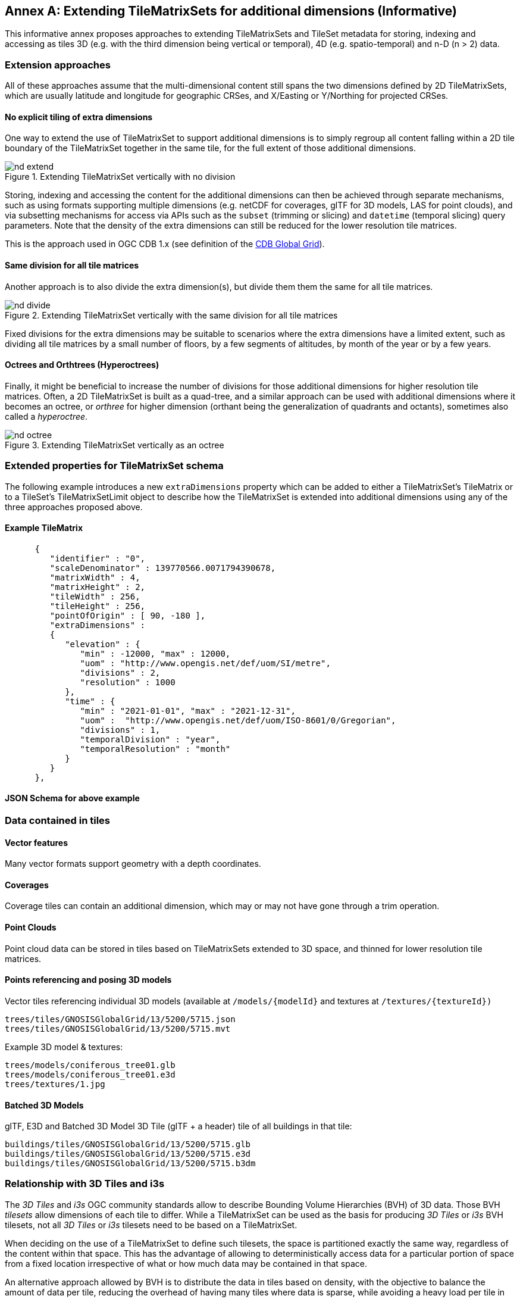 [appendix]
[[annex-extending-additional-dimensinos]]
:appendix-caption: Annex
== Extending TileMatrixSets for additional dimensions (Informative)

This informative annex proposes approaches to extending TileMatrixSets and TileSet metadata for storing, indexing and accessing as tiles 3D
(e.g. with the third dimension being vertical or temporal), 4D (e.g. spatio-temporal) and n-D (n > 2) data.

=== Extension approaches

All of these approaches assume that the multi-dimensional content still spans the two dimensions defined by 2D TileMatrixSets, which are
usually latitude and longitude for geographic CRSes, and X/Easting or Y/Northing for projected CRSes.

==== No explicit tiling of extra dimensions

One way to extend the use of TileMatrixSet to support additional dimensions is to simply regroup all content falling within a 2D tile boundary of the
TileMatrixSet together in the same tile, for the full extent of those additional dimensions.

[#img_nd_extend,reftext='{figure-caption} {counter:figure-num}']
.Extending TileMatrixSet vertically with no division
image::figures/nd-extend.png[]

Storing, indexing and accessing the content for the additional dimensions can then be achieved through separate mechanisms, such as using formats
supporting multiple dimensions (e.g. netCDF for coverages, glTF for 3D models, LAS for point clouds), and via subsetting mechanisms for access via APIs such as
the `subset` (trimming or slicing) and `datetime` (temporal slicing) query parameters.
Note that the density of the extra dimensions can still be reduced for the lower resolution tile matrices.

This is the approach used in OGC CDB 1.x (see definition of the <<cdb-global-grid-tilematrixset-definition, CDB Global Grid>>).

==== Same division for all tile matrices

Another approach is to also divide the extra dimension(s), but divide them them the same for all tile matrices.

[#img_nd_divide,reftext='{figure-caption} {counter:figure-num}']
.Extending TileMatrixSet vertically with the same division for all tile matrices
image::figures/nd-divide.png[]

Fixed divisions for the extra dimensions may be suitable to scenarios where the extra dimensions have a limited extent, such as
dividing all tile matrices by a small number of floors, by a few segments of altitudes, by month of the year or by a few years.

==== Octrees and Orthtrees (Hyperoctrees)

Finally, it might be beneficial to increase the number of divisions for those additional dimensions for higher resolution tile matrices.
Often, a 2D TileMatrixSet is built as a quad-tree, and a similar approach can be used with additional dimensions where it becomes an octree,
or _orthree_ for higher dimension (orthant being the generalization of quadrants and octants), sometimes also called a _hyperoctree_.

[#img_nd_octree,reftext='{figure-caption} {counter:figure-num}']
.Extending TileMatrixSet vertically as an octree
image::figures/nd-octree.png[]

=== Extended properties for TileMatrixSet schema

The following example introduces a new `extraDimensions` property which can be added to either a TileMatrixSet's TileMatrix or to a
TileSet's TileMatrixSetLimit object to describe how the TileMatrixSet is extended into additional dimensions using
any of the three approaches proposed above.

==== Example TileMatrix

```json
      {
         "identifier" : "0",
         "scaleDenominator" : 139770566.0071794390678,
         "matrixWidth" : 4,
         "matrixHeight" : 2,
         "tileWidth" : 256,
         "tileHeight" : 256,
         "pointOfOrigin" : [ 90, -180 ],
         "extraDimensions" :
         {
            "elevation" : {
               "min" : -12000, "max" : 12000,
               "uom" : "http://www.opengis.net/def/uom/SI/metre",
               "divisions" : 2,
               "resolution" : 1000
            },
            "time" : {
               "min" : "2021-01-01", "max" : "2021-12-31",
               "uom" :  "http://www.opengis.net/def/uom/ISO-8601/0/Gregorian",
               "divisions" : 1,
               "temporalDivision" : "year",
               "temporalResolution" : "month"
            }
         }
      },
```

==== JSON Schema for above example

=== Data contained in tiles

==== Vector features

Many vector formats support geometry with a depth coordinates.

==== Coverages

Coverage tiles can contain an additional dimension, which may or may not have gone through a trim operation.

==== Point Clouds

Point cloud data can be stored in tiles based on TileMatrixSets extended to 3D space, and thinned for lower resolution tile matrices.

==== Points referencing and posing 3D models

Vector tiles referencing individual 3D models (available at `/models/{modelId}` and textures at `/textures/{textureId})`

    trees/tiles/GNOSISGlobalGrid/13/5200/5715.json
    trees/tiles/GNOSISGlobalGrid/13/5200/5715.mvt

Example 3D model & textures:

    trees/models/coniferous_tree01.glb
    trees/models/coniferous_tree01.e3d
    trees/textures/1.jpg

==== Batched 3D Models

glTF, E3D and Batched 3D Model 3D Tile (glTF + a header) tile of all buildings in that tile:

    buildings/tiles/GNOSISGlobalGrid/13/5200/5715.glb
    buildings/tiles/GNOSISGlobalGrid/13/5200/5715.e3d
    buildings/tiles/GNOSISGlobalGrid/13/5200/5715.b3dm

=== Relationship with 3D Tiles and i3s

The _3D Tiles_ and _i3s_ OGC community standards allow to describe Bounding Volume Hierarchies (BVH) of 3D data.
Those BVH _tilesets_ allow dimensions of each tile to differ.
While a TileMatrixSet can be used as the basis for producing _3D Tiles_ or _i3s_ BVH tilesets,
not all _3D Tiles_ or _i3s_ tilesets need to be based on a TileMatrixSet.

When deciding on the use of a TileMatrixSet to define such tilesets, the space is partitioned exactly the same way,
regardless of the content within that space.
This has the advantage of allowing to deterministically access data for a particular portion of space from a fixed location irrespective of
what or how much data may be contained in that space.

An alternative approach allowed by BVH is to distribute the data in tiles based on density, with the objective to balance the amount of data per tile,
reducing the overhead of having many tiles where data is sparse, while avoiding a heavy load per tile in dense areas.

3D datasets based on a TileMatrixSet can be distributed as Tiles just like 2D tilesets instead (or in addition to) as
Bounding Volume Hierarchies (3D Tiles / i3s), where the latter can simply reference the former (e.g. linking to .b3dm files organized in a TileMatrixSet paths).
